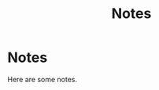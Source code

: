 #+title: Notes
#+HUGO_BASE_DIR: ../content
#+HUGO_SECTION: notes

* Notes
:PROPERTIES:
:EXPORT_FILE_NAME: notes
:END:

Here are some notes.
